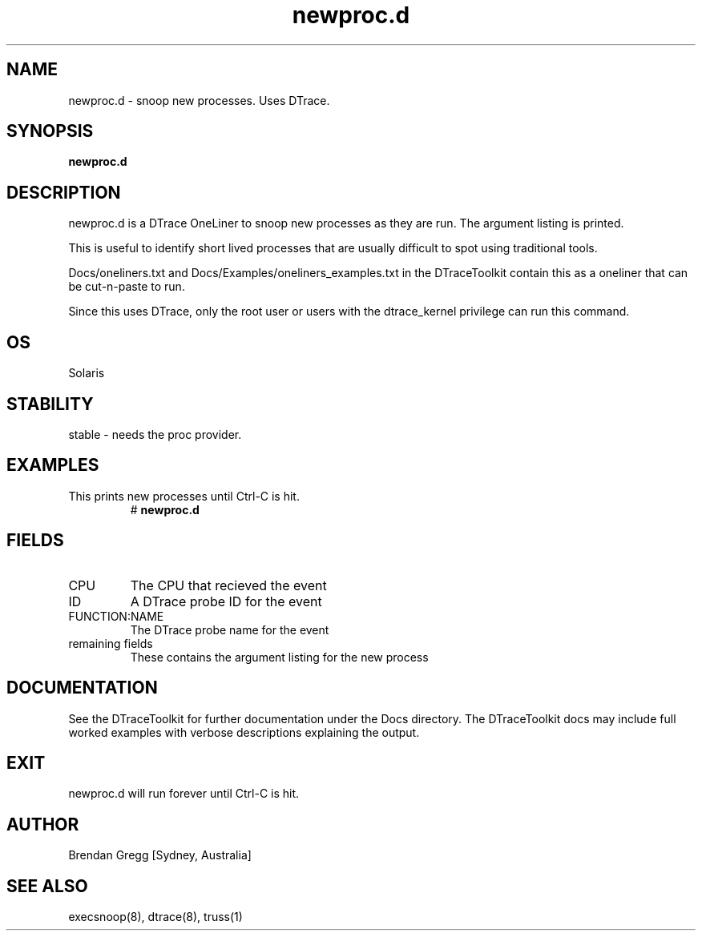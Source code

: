 .TH newproc.d 8  "$Date:: 2007-08-05 #$" "USER COMMANDS"
.SH NAME
newproc.d \- snoop new processes. Uses DTrace.
.SH SYNOPSIS
.B newproc.d
.SH DESCRIPTION
newproc.d is a DTrace OneLiner to snoop new processes as they are run.
The argument listing is printed.

This is useful to identify short lived processes that are usually
difficult to spot using traditional tools.

Docs/oneliners.txt and Docs/Examples/oneliners_examples.txt
in the DTraceToolkit contain this as a oneliner that can be cut-n-paste
to run.

Since this uses DTrace, only the root user or users with the
dtrace_kernel privilege can run this command.
.SH OS
Solaris
.SH STABILITY
stable - needs the proc provider.
.SH EXAMPLES
.TP
This prints new processes until Ctrl\-C is hit.
# 
.B newproc.d
.PP
.SH FIELDS
.TP
CPU
The CPU that recieved the event
.TP
ID
A DTrace probe ID for the event
.TP
FUNCTION:NAME
The DTrace probe name for the event
.TP
remaining fields
These contains the argument listing for the new process
.PP
.SH DOCUMENTATION
See the DTraceToolkit for further documentation under the 
Docs directory. The DTraceToolkit docs may include full worked
examples with verbose descriptions explaining the output.
.SH EXIT
newproc.d will run forever until Ctrl\-C is hit.
.SH AUTHOR
Brendan Gregg
[Sydney, Australia]
.SH SEE ALSO
execsnoop(8), dtrace(8), truss(1)

